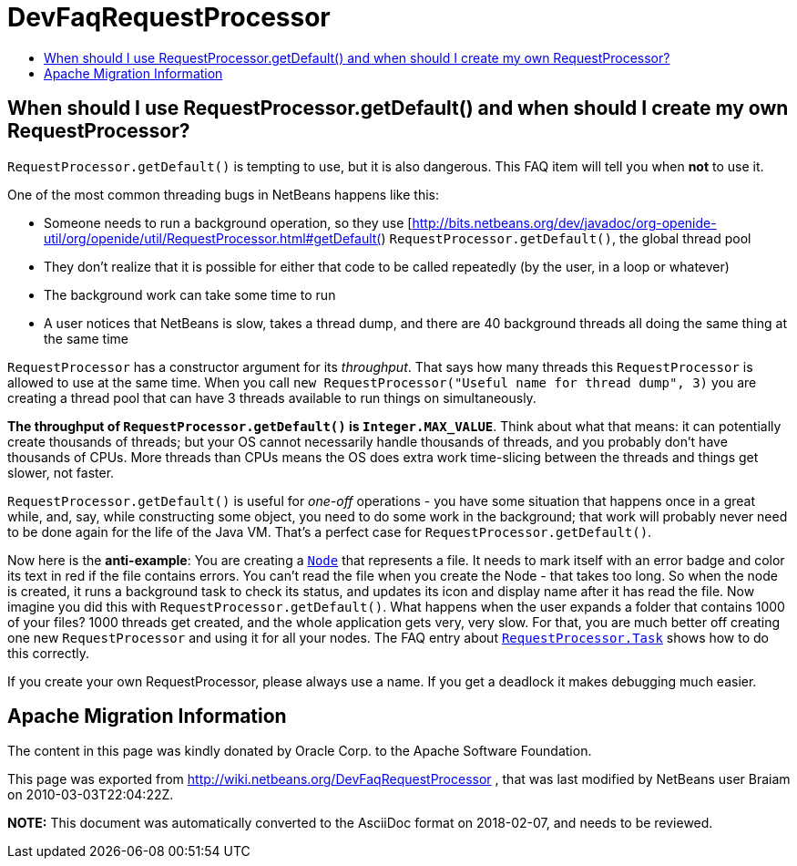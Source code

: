 // 
//     Licensed to the Apache Software Foundation (ASF) under one
//     or more contributor license agreements.  See the NOTICE file
//     distributed with this work for additional information
//     regarding copyright ownership.  The ASF licenses this file
//     to you under the Apache License, Version 2.0 (the
//     "License"); you may not use this file except in compliance
//     with the License.  You may obtain a copy of the License at
// 
//       http://www.apache.org/licenses/LICENSE-2.0
// 
//     Unless required by applicable law or agreed to in writing,
//     software distributed under the License is distributed on an
//     "AS IS" BASIS, WITHOUT WARRANTIES OR CONDITIONS OF ANY
//     KIND, either express or implied.  See the License for the
//     specific language governing permissions and limitations
//     under the License.
//

= DevFaqRequestProcessor
:jbake-type: wiki
:jbake-tags: wiki, devfaq, needsreview
:jbake-status: published
:keywords: Apache NetBeans wiki DevFaqRequestProcessor
:description: Apache NetBeans wiki DevFaqRequestProcessor
:toc: left
:toc-title:
:syntax: true

== When should I use RequestProcessor.getDefault() and when should I create my own RequestProcessor?

`RequestProcessor.getDefault()` is tempting to use, but it is also dangerous.  This FAQ item will tell you when *not* to use it.

One of the most common threading bugs in NetBeans happens like this:

* Someone needs to run a background operation, so they use [link:http://bits.netbeans.org/dev/javadoc/org-openide-util/org/openide/util/RequestProcessor.html#getDefault([http://bits.netbeans.org/dev/javadoc/org-openide-util/org/openide/util/RequestProcessor.html#getDefault(]) `RequestProcessor.getDefault()`, the global thread pool
* They don't realize that it is possible for either that code to be called repeatedly (by the user, in a loop or whatever)
* The background work can take some time to run
* A user notices that NetBeans is slow, takes a thread dump, and there are 40 background threads all doing the same thing at the same time

`RequestProcessor` has a constructor argument for its _throughput_.  That says how many threads this `RequestProcessor` is allowed to use at the same time. When you call `new RequestProcessor("Useful name for thread dump", 3)` you are creating a thread pool that can have 3 threads available to run things on simultaneously.

*The throughput of `RequestProcessor.getDefault()` is `Integer.MAX_VALUE`*.  Think about what that means:  it can potentially create thousands of threads;  but your OS cannot necessarily handle thousands of threads, and you probably don't have thousands of CPUs.  More threads than CPUs means the OS does extra work time-slicing between the threads and things get slower, not faster.

`RequestProcessor.getDefault()` is useful for _one-off_ operations - you have some situation that happens once in a great while, and, say, while constructing some object, you need to do some work in the background;  that work will probably never need to be done again for the life of the Java VM.  That's a perfect case for `RequestProcessor.getDefault()`.

Now here is the *anti-example*:  You are creating a `link:http://bits.netbeans.org/dev/javadoc/org-openide-nodes/org/openide/nodes/Node.html[Node]` that represents a file.  It needs to mark itself with an error badge and color its text in red if the file contains errors.  You can't read the file when you create the Node - that takes too long.  So when the node is created, it runs a background task to check its status, and updates its icon and display name after it has read the file.  Now imagine you did this with `RequestProcessor.getDefault()`.  What happens when the user expands a folder that contains 1000 of your files?  1000 threads get created, and the whole application gets very, very slow.  For that, you are much better off creating one new `RequestProcessor` and using it for all your nodes.  The FAQ entry about `link:DevFaqRequestProcessorTask.asciidoc[RequestProcessor.Task]` shows how to do this correctly.

If you create your own RequestProcessor, please always use a name. If you get a deadlock it makes debugging much easier.

== Apache Migration Information

The content in this page was kindly donated by Oracle Corp. to the
Apache Software Foundation.

This page was exported from link:http://wiki.netbeans.org/DevFaqRequestProcessor[http://wiki.netbeans.org/DevFaqRequestProcessor] , 
that was last modified by NetBeans user Braiam 
on 2010-03-03T22:04:22Z.


*NOTE:* This document was automatically converted to the AsciiDoc format on 2018-02-07, and needs to be reviewed.
